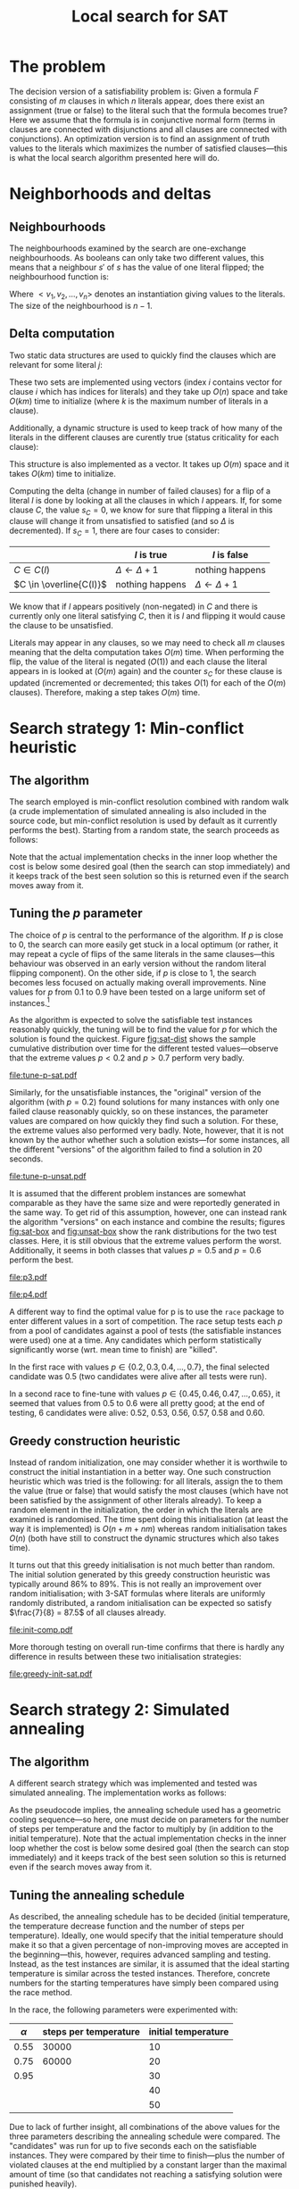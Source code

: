 #+TITLE: Local search for SAT
#+LATEX_HEADER: \usepackage{algpseudocode}
#+OPTIONS: toc:nil

#+BEGIN_SRC R :session :exports none :results none
  require(ascii)
  require(ggplot2)
  require(ggfortify)
  library(survival)
#+END_SRC
* The problem
The decision version of a satisfiability problem is: Given a formula $F$ consisting of $m$ clauses
in which $n$ literals appear, does there exist an assignment (true or false) to the literal such
that the formula becomes true?  Here we assume that the formula is in conjunctive normal form (terms
in clauses are connected with disjunctions and all clauses are connected with conjunctions).  An
optimization version is to find an assignment of truth values to the literals which maximizes the
number of satisfied clauses---this is what the local search algorithm presented here will do.

* Neighborhoods and deltas

** Neighbourhoods
The neighbourhoods examined by the search are one-exchange neighbourhoods.  As booleans can only
take two different values, this means that a neighbour $s'$ of $s$ has the value of one literal
flipped; the neighbourhood function is:
\begin{equation*}
<v_1, v_2, \dots, v_k, v_{k+1}, \dots, v_n> \mapsto
\left\{<v_1, v_2, \dots, \neg v_k, v_{k+1}, \dots, v_n>\ \mid\ k \in \{1, 2, \dots, n\}\right\}
\end{equation*}
Where $<v_1, v_2, \dots, v_n>$ denotes an instantiation giving values to the literals.  The size of
the neighbourhood is $n-1$.

** Delta computation
Two static data structures are used to quickly find the clauses which are relevant for some literal
$j$:
\begin{align*}
C(x_j) &= \{c_i\ \mid\ x_j \text{ appears (not negated) in } c_i \} \\
\overline{C}(x_j) &= \{c_i\ \mid\ x_j \text{ appears negated in } c_i \}
\end{align*}
These two sets are implemented using vectors (index $i$ contains vector for clause $i$ which has
indices for literals) and they take up $O(n)$ space and take $O(km)$ time to initialize (where $k$
is the maximum number of literals in a clause).

Additionally, a dynamic structure is used to keep track of how many of the literals in the different
clauses are curently true (status criticality for each clause):
\begin{equation*}
s_i = \left| \left\{ x_j\ \mid\ x_j \in C_i \wedge x_j \right\} \cup
\left\{ x_j\ \mid\ \overline{x_j} \in C_i \wedge \overline{x_j} \right\} \right|
\end{equation*}
This structure is also implemented as a vector.  It takes up $O(m)$ space and it takes $O(km)$ time
to initialize.

Computing the delta (change in number of failed clauses) for a flip of a literal $l$ is done by
looking at all the clauses in which $l$ appears.  If, for some clause $C$, the value $s_C=0$, we
know for sure that flipping a literal in this clause will change it from unsatisfied to satisfied
(and so $\Delta$ is decremented).  If $s_C=1$, there are four cases to consider:
|                         | $l$ is true             | $l$ is false            |
|-------------------------+-------------------------+-------------------------|
| $C \in C(l)$            | $\Delta \gets \Delta+1$ | nothing happens         |
| $C \in \overline{C(l)}$ | nothing happens         | $\Delta \gets \Delta+1$ |
We know that if $l$ appears positively (non-negated) in $C$ and there is currently only one literal
satisfying $C$, then it is $l$ and flipping it would cause the clause to be unsatisfied.

Literals may appear in any clauses, so we may need to check all $m$ clauses meaning that the delta
computation takes $O(m)$ time.  When performing the flip, the value of the literal is negated
($O(1)$) and each clause the literal appears in is looked at ($O(m)$ again) and the counter $s_C$
for these clause is updated (incremented or decremented; this takes $O(1)$ for each of the $O(m)$
clauses).  Therefore, making a step takes $O(m)$ time.

* Search strategy 1: Min-conflict heuristic
** The algorithm
The search employed is min-conflict resolution combined with random walk (a crude implementation of
simulated annealing is also included in the source code, but min-conflict resolution is used by
default as it currently performs the best).  Starting from a random state, the search proceeds as
follows:

#+BEGIN_LaTeX
\begin{algorithmic}
  \For{$i = 1$ to maxIter}
    \State $C \gets$ uniformly randomly chosen currently unsatisfied clause
    \State $r \gets$ uniformly random real number $\in [0, 1)$
    \If{$r \leq p$}
      \State $l \gets$ uniformly randomly chosen literal appearing in $C$
    \Else
      \State $l \gets \text{argmin}_{l \in C} \Delta_{\text{flip}}(l)$
    \EndIf
    \State $V \gets V$ with $l = \neg l$
  \EndFor
\end{algorithmic}
#+END_LaTeX
Note that the actual implementation checks in the inner loop whether the cost is below some desired
goal (then the search can stop immediately) and it keeps track of the best seen solution so this is
returned even if the search moves away from it.

** Tuning the $p$ parameter
The choice of $p$ is central to the performance of the algorithm.  If $p$ is close to $0$, the
search can more easily get stuck in a local optimum (or rather, it may repeat a cycle of flips of
the same literals in the same clauses---this behaviour was observed in an early version without the
random literal flipping component).  On the other side, if $p$ is close to $1$, the search becomes
less focused on actually making overall improvements.  Nine values for $p$ from $0.1$ to $0.9$ have
been tested on a large uniform set of instances.[fn:instances]

As the algorithm is expected to solve the satisfiable test instances reasonably quickly, the tuning
will be to find the value for $p$ for which the solution is found the quickest.  Figure [[fig:sat-dist]]
shows the sample cumulative distribution over time for the different tested values---observe that
the extreme values $p<0.2$ and $p>0.7$ perform very badly.
#+HEADER: :height 4
#+BEGIN_SRC R :session :results graphics :file tune-p-sat.pdf :exports results
  sat <- read.table("../res/tune-p-satisfiable.csv", header=TRUE)
  sat$p <- factor(sat$p)
  sat$status <- ifelse(sat$cost==0,1,0)
  autoplot(survfit(Surv(time, status)~p, data=sat), fun="event", conf.int=FALSE)
#+END_SRC
#+NAME: fig:sat-dist
#+CAPTION: Sample cumulative distributions for the nine different "versions" of the algorithm showing the probability of each being done at a certain time.  These results are for the satisfiable instances.
#+RESULTS:
[[file:tune-p-sat.pdf]]

Similarly, for the unsatisfiable instances, the "original" version of the algorithm (with $p=0.2$)
found solutions for many instances with only one failed clause reasonably quickly, so on these
instances, the parameter values are compared on how quickly they find such a solution.  For these,
the extreme values also performed very badly.  Note, however, that it is not known by the author
whether such a solution exists---for some instances, all the different "versions" of the algorithm
failed to find a solution in 20 seconds.
#+HEADER: :height 4
#+BEGIN_SRC R :session :results graphics :file tune-p-unsat.pdf :exports results
  unsat <- read.table("../res/tune-p-unsatisfiable.csv", header=TRUE)
  unsat$p <- factor(unsat$p)
  unsat$status <- ifelse(unsat$cost<=1,1,0)
  autoplot(survfit(Surv(time, status)~p, data=unsat), fun="event", conf.int=FALSE)
#+END_SRC
#+NAME: fig:unsat-dist
#+CAPTION: Sample cumulative distributions for the nine different "versions" of the algorithm showing the probability of each being done at a certain time.  These results are for the unsatisfiable instances.
#+RESULTS:
[[file:tune-p-unsat.pdf]]

It is assumed that the different problem instances are somewhat comparable as they have the same
size and were reportedly generated in the same way.  To get rid of this assumption, however, one can
instead rank the algorithm "versions" on each instance and combine the results; figures [[fig:sat-box]]
and [[fig:unsat-box]] show the rank distributions for the two test classes.  Here, it is still obvious
that the extreme values perform the worst.  Additionally, it seems in both classes that values
$p=0.5$ and $p=0.6$ perform the best.

#+HEADER: :height 4
#+BEGIN_SRC R :session :results graphics :file tune-p-sat-rank.pdf :exports results
  T1 <- split(sat$time, sat$instance)
  T2 <- lapply(T1, rank, na.last="keep")
  T3 <- unsplit(T2, sat$instance)
  sat$rank <- T3
  rm(T1, T2, T3)

  ggplot(sat, aes(x=p, y=rank), fill=p) +
      geom_boxplot() + coord_flip()
#+END_SRC
#+NAME: fig:sat-box
#+CAPTION: Box plot showing the rank distribution (time to find satisfying solution) for the various tested values for the satisfiable instances.
#+RESULTS:
[[file:p3.pdf]]

#+HEADER: :height 4
#+BEGIN_SRC R :session :results graphics :file tune-p-unsat-rank.pdf :exports results
  T1 <- split(unsat$time, unsat$instance)
  T2 <- lapply(T1, rank, na.last="keep")
  T3 <- unsplit(T2, unsat$instance)
  unsat$rank <- T3
  rm(T1, T2, T3)
  ggplot(unsat, aes(x=p, y=rank), fill=p) +
      geom_boxplot() + coord_flip()
#+END_SRC
#+NAME: fig:unsat-box
#+CAPTION: Box plot showing the rank distribution (time to find solution with only one failed clause) for the various tested values for the unsatisfiable instances.
#+RESULTS:
[[file:p4.pdf]]

A different way to find the optimal value for p is to use the =race= package to enter different
values in a sort of competition.  The race setup tests each $p$ from a pool of candidates against a
pool of tests (the satisfiable instances were used) one at a time.  Any candidates which perform
statistically significantly worse (wrt. mean time to finish) are "killed".

In the first race with values $p \in \{0.2, 0.3, 0.4, \dots, 0.7\}$, the final selected candidate
was $0.5$ (two candidates were alive after all tests were run).

In a second race to fine-tune with values $p \in \{0.45, 0.46, 0.47, \dots, 0.65\}$, it seemed that
values from $0.5$ to $0.6$ were all pretty good; at the end of testing, 6 candidates were alive:
$0.52$, $0.53$, $0.56$, $0.57$, $0.58$ and $0.60$.

[fn:instances] The instances used all contain 250 literals and 1065 clauses.  They can be found at
[[http://www.cs.ubc.ca/~hoos/SATLIB/benchm.html]]

** Greedy construction heuristic
Instead of random initialization, one may consider whether it is worthwile to construct the initial
instantiation in a better way.  One such construction heuristic which was tried is the following:
for all literals, assign the to them the value (true or false) that would satisfy the most clauses
(which have not been satisfied by the assignment of other literals already).  To keep a random
element in the initialization, the order in which the literals are examined is randomised.  The time
spent doing this initialisation (at least the way it is implemented) is $O(n + m + nm)$ whereas
random initialisation takes $O(n)$ (both have still to construct the dynamic structures which also
takes time).

It turns out that this greedy initialisation is not much better than random.  The initial solution
generated by this greedy construction heuristic was typically around $86\%$ to $89\%$.  This is not
really an improvement over random initialisation; with 3-SAT formulas where literals are uniformly
randomly distributed, a random initialisation can be expected so satisfy $\frac{7}{8} = 87.5$ of all
clauses already.
#+HEADER: :height 4
#+BEGIN_SRC R :session :results graphics :file init-comp.pdf :exports results
  data <- read.table("../res/init-comp.csv", header=TRUE)
  data$it <- factor(data$it)
  ggplot(data, aes(x=initsat, colour=it)) + geom_density() +
      labs(x="percentage of clauses satisfied initially")
#+END_SRC
#+NAME: fig:init-comp
#+CAPTION: Comparison of the two initialisation strategies (0 is random, 1 is greedy).  Both seem pretty convincingly to be normally distributed with mean between $86\%$ and $88\%$.
#+RESULTS:
[[file:init-comp.pdf]]
#+END_SRC

More thorough testing on overall run-time confirms that there is hardly any
difference in results between these two initialisation strategies:
#+HEADER: :height 4
#+BEGIN_SRC R :session :results graphics :file greedy-init-sat.pdf :exports results
  data <- read.table("../res/test-greedy-init-sat.csv", header=TRUE)
  data$it <- factor(data$it)
  data$status <- ifelse(data$cost==0,1,0)
  autoplot(survfit(Surv(time, status)~it, data=data), fun="event", conf.int=FALSE)
#+END_SRC
#+NAME: fig:sat-greedy
#+CAPTION: Observed cumulative distributions over completion time (satisfiable instances) for initialisation strategy 0 (random) and 1 (greedy).
#+RESULTS:
[[file:greedy-init-sat.pdf]]

#+HEADER: :height 4
#+BEGIN_SRC R :session :results graphics :file greedy-init-unsat.pdf :exports results
  data <- read.table("../res/test-greedy-init-unsat.csv", header=TRUE)
  data$it <- factor(data$it)
  data$status <- ifelse(data$cost<=2,1,0)
  autoplot(survfit(Surv(time, status)~it, data=data), fun="event", conf.int=FALSE)
#+END_SRC
#+NAME: fig:unsat-greedy
#+CAPTION: Observed cumulative distributions over completion time (unsatisfiable instances) for initialisation strategy 0 (random) and 1 (greedy).  The search was stopped once a solution with two unsatisfied clauses was found.
#+RESULTS:

* Search strategy 2: Simulated annealing
** The algorithm
A different search strategy which was implemented and tested was simulated annealing.  The
implementation works as follows:
#+BEGIN_LaTeX
\begin{algorithmic}
  \State $T \gets T_{\text{initial}}$
  \Repeat
    \For{number of steps per temperature level}
      \State $l \gets$ uniformly randomly chosen literal
      \If{$\Delta_{\text{flip}}(l) \leq 0$}
        \State flip $l$
      \Else
        \State flip $l$ with probability $\phi(\Delta_{\text{flip}}(l), T)$
      \EndIf
    \EndFor
    \State $T \gets T \cdot \alpha$
  \Until{five temperatures have passed without improvement and the accepted ratio of worsening moves is less than $2\%$}
\end{algorithmic}
#+END_LaTeX
As the pseudocode implies, the annealing schedule used has a geometric cooling sequence---so here,
one must decide on parameters for the number of steps per temperature and the factor to multiply by
(in addition to the initial temperature).  Note that the actual implementation checks in the inner
loop whether the cost is below some desired goal (then the search can stop immediately) and it keeps
track of the best seen solution so this is returned even if the search moves away from it.

** Tuning the annealing schedule
As described, the annealing schedule has to be decided (initial temperature, the temperature
decrease function and the number of steps per temperature).  Ideally, one would specify that the
initial temperature should make it so that a given percentage of non-improving moves are accepted in
the beginning---this, however, requires advanced sampling and testing.  Instead, as the test
instances are similar, it is assumed that the ideal starting temperature is similar across the
tested instances.  Therefore, concrete numbers for the starting temperatures have simply been
compared using the race method.

In the race, the following parameters were experimented with:
| $\alpha$ | steps per temperature | initial temperature |
|----------+-----------------------+---------------------|
| $0.55$   | $30000$               | $10$                |
| $0.75$   | $60000$               | $20$                |
| $0.95$   |                       | $30$                |
|          |                       | $40$                |
|          |                       | $50$                |
Due to lack of further insight, all combinations of the above values for the three parameters
describing the annealing schedule were compared.  The "candidates" was run for up to five seconds
each on the satisfiable instances.  They were compared by their time to finish---plus the number of
violated clauses at the end multiplied by a constant larger than the maximal amount of time (so that
candidates not reaching a satisfying solution were punished heavily).

After 28 tasks, the race reported that the only candidate still alive was the one with
$\alpha=0.55$, $30000$ steps per temperature and an initial temperature of $20$; this is rather low
for all three parameters.  The results of the race are illustrated in figure [[fig:anneal-race]].
#+BEGIN_SRC R :session :results graphics :file annealing-race.pdf :exports results
  load("annealing-race.Rdata")
  data <- data.frame(apply(res$results, 2, {function (c) (sum(!is.na(c)))}))
  data$cand <- c(1:30)
  ggplot(data, aes(x=cand, y=lives)) + geom_bar(stat="identity") +
      coord_flip() +
      scale_x_discrete(=function(x){
          return(paste(x, "(", test$candidates[x,1],
                       ",", test$candidates[x,2],
                       ",", test$candidates[x,3],
                       ")", sep=""))},
          breaks=data$cand) +
      labs(x="Lifetime of candidate", y="Candidates")
#+END_SRC
#+NAME: fig:anneal-race
#+CAPTION: Plot showing how many tasks each candidate was run for (how long it survived).  On task 28, candidate 7 apparently got a score which finally showed it to be significantly better than candidate 1.  The numbers next to the candidates indicate $\alpha$, steps per temperature and initial temperature, respectively.
#+RESULTS:
[[file:annealing-race.pdf]]

* Conclusion
The (at least more) optimal values found for the various parameters for the two search strategies
have been as default.  To compare the two, they have been run on all the satisfiable instances and
the time to find a satisfying solution is compared (like during the tuning of the min-conflict
heuristic).  As figure [[fig:comp-strat]] indicates, the implemented simulated annealing strategy is not
currently competitive with the min-conflict heuristic.
#+HEADER: :height 4
#+BEGIN_SRC R :session :results graphics :file comp-strat.pdf :exports results
  data <- read.table("../res/comp-strats.csv", header=TRUE)
  data$ss <- factor(data$ss)
  data$status <- ifelse(data$cost==0,1,0)
  autoplot(survfit(Surv(time, status)~ss, data=data), fun="event", conf.int=FALSE)
#+END_SRC
#+NAME: fig:comp-strat
#+CAPTION: Comparing the estimated cumulative density functions for completion times (on satisfiable instances) for the two search strategies (0 being min-conflict heuristic and 1 being simulated annealing).
#+RESULTS:
